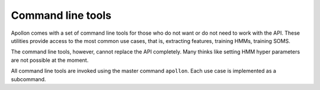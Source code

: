 Command line tools
==================

Apollon comes with a set of command line tools for those who do not want or
do not need to work with the API. These utilities provide access to the most
common use cases, that is, extracting features, training HMMs, training SOMS.

The command line tools, however, cannot replace the API completely. Many 
thinks like setting HMM hyper parameters are not possible at the moment.

All command line tools are invoked using the master command ``apollon``. Each
use case is implemented as a subcommand.

.. function:: apollon TRACK_FILE FEATURE_PATH [-m --mstates] [-o --outpath] 
